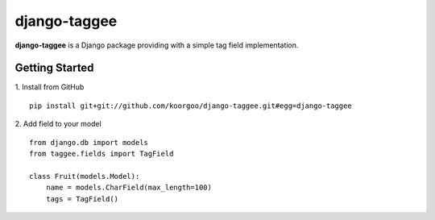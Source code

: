 django-taggee
=============

**django-taggee** is a Django package providing with a simple tag field implementation.

.. image:: https://api.travis-ci.org/koorgoo/django-taggee.png

Getting Started
---------------

1. Install from GitHub
::
    pip install git+git://github.com/koorgoo/django-taggee.git#egg=django-taggee
::

2. Add field to your model
::
    from django.db import models
    from taggee.fields import TagField
    
    class Fruit(models.Model):
        name = models.CharField(max_length=100)
        tags = TagField()
::
